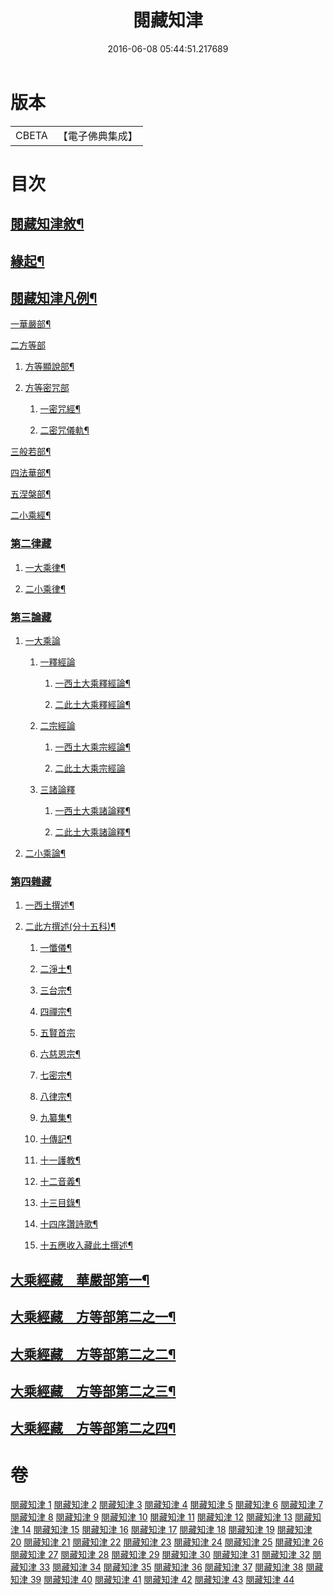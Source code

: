 #+TITLE: 閱藏知津 
#+DATE: 2016-06-08 05:44:51.217689

* 版本
 |     CBETA|【電子佛典集成】|

* 目次
** [[file:KR6s0104_001.txt::001-0771a1][閱藏知津敘¶]]
** [[file:KR6s0104_001.txt::001-0771b9][緣起¶]]
** [[file:KR6s0104_001.txt::001-0771c2][閱藏知津凡例¶]]
***** [[file:KR6s0104_001.txt::001-0772c10][一華嚴部¶]]
***** [[file:KR6s0104_001.txt::001-0773a13][二方等部]]
****** [[file:KR6s0104_001.txt::001-0773a15][方等顯說部¶]]
****** [[file:KR6s0104_001.txt::001-0778a3][方等密咒部]]
******* [[file:KR6s0104_001.txt::001-0778a5][一密咒經¶]]
******* [[file:KR6s0104_001.txt::001-0782a10][二密咒儀軌¶]]
***** [[file:KR6s0104_001.txt::001-0783b4][三般若部¶]]
***** [[file:KR6s0104_001.txt::001-0783c7][四法華部¶]]
***** [[file:KR6s0104_001.txt::001-0783c23][五涅槃部¶]]
**** [[file:KR6s0104_001.txt::001-0784a13][二小乘經¶]]
*** [[file:KR6s0104_001.txt::001-0787c27][第二律藏]]
**** [[file:KR6s0104_001.txt::001-0788a2][一大乘律¶]]
**** [[file:KR6s0104_001.txt::001-0788b6][二小乘律¶]]
*** [[file:KR6s0104_001.txt::001-0789b3][第三論藏]]
**** [[file:KR6s0104_001.txt::001-0789b4][一大乘論]]
***** [[file:KR6s0104_001.txt::001-0789b5][一釋經論]]
****** [[file:KR6s0104_001.txt::001-0789b7][一西土大乘釋經論¶]]
****** [[file:KR6s0104_001.txt::001-0789c18][二此土大乘釋經論¶]]
***** [[file:KR6s0104_001.txt::001-0790a27][二宗經論]]
****** [[file:KR6s0104_001.txt::001-0790b2][一西土大乘宗經論¶]]
****** [[file:KR6s0104_001.txt::001-0791b27][二此土大乘宗經論]]
***** [[file:KR6s0104_001.txt::001-0791c15][三諸論釋]]
****** [[file:KR6s0104_001.txt::001-0791c17][一西土大乘諸論釋¶]]
****** [[file:KR6s0104_001.txt::001-0792a2][二此土大乘諸論釋¶]]
**** [[file:KR6s0104_001.txt::001-0792a24][二小乘論¶]]
*** [[file:KR6s0104_001.txt::001-0792c17][第四雜藏]]
**** [[file:KR6s0104_001.txt::001-0792c19][一西土撰述¶]]
**** [[file:KR6s0104_001.txt::001-0793b20][二此方撰述(分十五科)¶]]
***** [[file:KR6s0104_001.txt::001-0793b21][一懺儀¶]]
***** [[file:KR6s0104_001.txt::001-0793c11][二淨土¶]]
***** [[file:KR6s0104_001.txt::001-0793c16][三台宗¶]]
***** [[file:KR6s0104_001.txt::001-0794a5][四禪宗¶]]
***** [[file:KR6s0104_001.txt::001-0794a27][五賢首宗]]
***** [[file:KR6s0104_001.txt::001-0794b12][六慈恩宗¶]]
***** [[file:KR6s0104_001.txt::001-0794b16][七密宗¶]]
***** [[file:KR6s0104_001.txt::001-0794b20][八律宗¶]]
***** [[file:KR6s0104_001.txt::001-0794b26][九纂集¶]]
***** [[file:KR6s0104_001.txt::001-0794c12][十傳記¶]]
***** [[file:KR6s0104_001.txt::001-0794c25][十一護教¶]]
***** [[file:KR6s0104_001.txt::001-0795a15][十二音義¶]]
***** [[file:KR6s0104_001.txt::001-0795a19][十三目錄¶]]
***** [[file:KR6s0104_001.txt::001-0795b5][十四序讚詩歌¶]]
***** [[file:KR6s0104_001.txt::001-0795b11][十五應收入藏此土撰述¶]]
** [[file:KR6s0104_001.txt::001-0796b4][大乘經藏　華嚴部第一¶]]
** [[file:KR6s0104_002.txt::002-0799c3][大乘經藏　方等部第二之一¶]]
** [[file:KR6s0104_003.txt::003-0805a3][大乘經藏　方等部第二之二¶]]
** [[file:KR6s0104_004.txt::004-0809c3][大乘經藏　方等部第二之三¶]]
** [[file:KR6s0104_005.txt::005-0815c3][大乘經藏　方等部第二之四¶]]

* 卷
[[file:KR6s0104_001.txt][閱藏知津 1]]
[[file:KR6s0104_002.txt][閱藏知津 2]]
[[file:KR6s0104_003.txt][閱藏知津 3]]
[[file:KR6s0104_004.txt][閱藏知津 4]]
[[file:KR6s0104_005.txt][閱藏知津 5]]
[[file:KR6s0104_006.txt][閱藏知津 6]]
[[file:KR6s0104_007.txt][閱藏知津 7]]
[[file:KR6s0104_008.txt][閱藏知津 8]]
[[file:KR6s0104_009.txt][閱藏知津 9]]
[[file:KR6s0104_010.txt][閱藏知津 10]]
[[file:KR6s0104_011.txt][閱藏知津 11]]
[[file:KR6s0104_012.txt][閱藏知津 12]]
[[file:KR6s0104_013.txt][閱藏知津 13]]
[[file:KR6s0104_014.txt][閱藏知津 14]]
[[file:KR6s0104_015.txt][閱藏知津 15]]
[[file:KR6s0104_016.txt][閱藏知津 16]]
[[file:KR6s0104_017.txt][閱藏知津 17]]
[[file:KR6s0104_018.txt][閱藏知津 18]]
[[file:KR6s0104_019.txt][閱藏知津 19]]
[[file:KR6s0104_020.txt][閱藏知津 20]]
[[file:KR6s0104_021.txt][閱藏知津 21]]
[[file:KR6s0104_022.txt][閱藏知津 22]]
[[file:KR6s0104_023.txt][閱藏知津 23]]
[[file:KR6s0104_024.txt][閱藏知津 24]]
[[file:KR6s0104_025.txt][閱藏知津 25]]
[[file:KR6s0104_026.txt][閱藏知津 26]]
[[file:KR6s0104_027.txt][閱藏知津 27]]
[[file:KR6s0104_028.txt][閱藏知津 28]]
[[file:KR6s0104_029.txt][閱藏知津 29]]
[[file:KR6s0104_030.txt][閱藏知津 30]]
[[file:KR6s0104_031.txt][閱藏知津 31]]
[[file:KR6s0104_032.txt][閱藏知津 32]]
[[file:KR6s0104_033.txt][閱藏知津 33]]
[[file:KR6s0104_034.txt][閱藏知津 34]]
[[file:KR6s0104_035.txt][閱藏知津 35]]
[[file:KR6s0104_036.txt][閱藏知津 36]]
[[file:KR6s0104_037.txt][閱藏知津 37]]
[[file:KR6s0104_038.txt][閱藏知津 38]]
[[file:KR6s0104_039.txt][閱藏知津 39]]
[[file:KR6s0104_040.txt][閱藏知津 40]]
[[file:KR6s0104_041.txt][閱藏知津 41]]
[[file:KR6s0104_042.txt][閱藏知津 42]]
[[file:KR6s0104_043.txt][閱藏知津 43]]
[[file:KR6s0104_044.txt][閱藏知津 44]]


